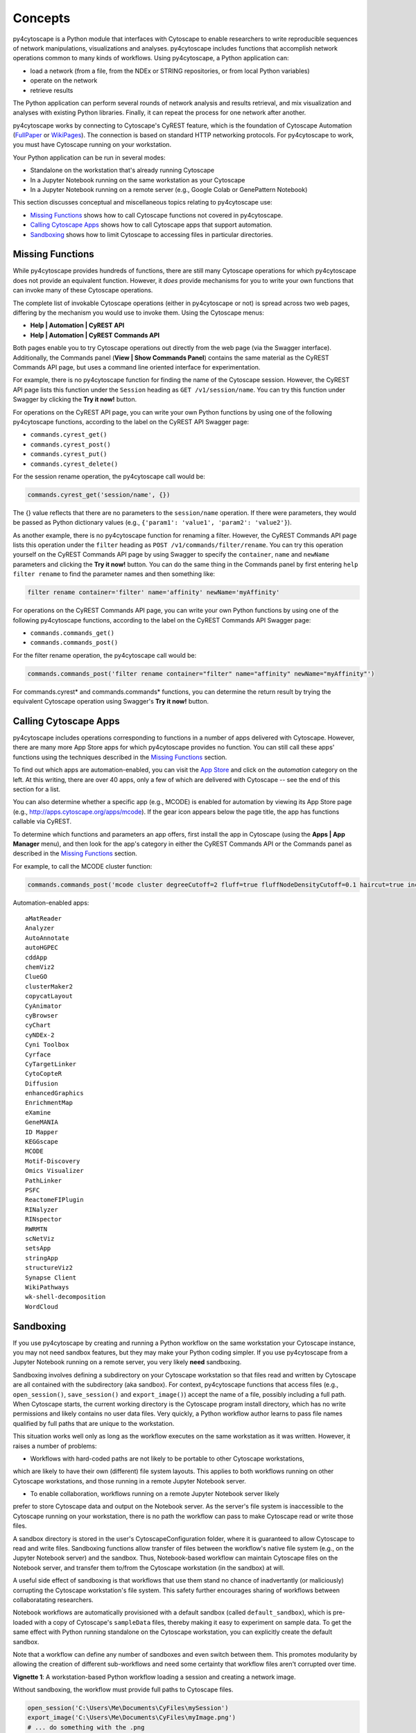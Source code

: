 Concepts
========

py4cytoscape is a Python module that interfaces with Cytoscape to enable
researchers to write reproducible sequences of network manipulations, visualizations
and analyses. py4cytoscape includes functions that accomplish network operations
common to many kinds of workflows. Using py4cytoscape, a Python application can:

* load a network (from a file, from the NDEx or STRING repositories, or from local Python variables)
* operate on the network
* retrieve results

The Python application can perform several rounds of network analysis and results retrieval,
and mix visualization and analyses with existing Python libraries. Finally, it can
repeat the process for one network after another.

.. _FullPaper: https://pubmed.ncbi.nlm.nih.gov/31477170/
.. _WikiPages: https://github.com/cytoscape/cytoscape-automation/wiki/Trying-Automation/

py4cytoscape works by connecting to Cytoscape's CyREST feature, which is the
foundation of Cytoscape Automation (FullPaper_ or WikiPages_). The
connection is based on standard HTTP networking protocols. For py4cytoscape to
work, you must have Cytoscape running on your workstation.

Your Python application can be run in several modes:

* Standalone on the workstation that's already running Cytoscape
* In a Jupyter Notebook running on the same workstation as your Cytoscape
* In a Jupyter Notebook running on a remote server (e.g., Google Colab or GenePattern Notebook)

This section discusses conceptual and miscellaneous topics relating to py4cytoscape use:

* `Missing Functions`_ shows how to call Cytoscape functions not covered in py4cytoscape.

* `Calling Cytoscape Apps`_ shows how to call Cytoscape apps that support automation.

* `Sandboxing`_ shows how to limit Cytoscape to accessing files in particular directories.



Missing Functions
-----------------

While py4cytoscape provides hundreds of functions, there are still many Cytoscape
operations for which py4cytoscape does not provide an equivalent function. However,
it *does* provide mechanisms for you to write your own functions that can invoke many of these
Cytoscape operations.

The complete list of invokable Cytoscape operations (either in py4cytoscape or not)
is spread across two web pages, differing by the mechanism you would use to
invoke them. Using the Cytoscape menus:

* **Help | Automation | CyREST API**
* **Help | Automation | CyREST Commands API**

Both pages enable you to try Cytoscape operations out directly from the web page
(via the Swagger interface). Additionally, the Commands panel
(**View | Show Commands Panel**) contains the same material as the CyREST
Commands API page, but uses a command line oriented interface for
experimentation.

For example, there is no py4cytoscape function for finding the name of
the Cytoscape session. However, the CyREST API page lists this function under the
``Session`` heading as ``GET /v1/session/name``. You can
try this function under Swagger by clicking the **Try it now!** button.

For operations on the CyREST API page, you can write your own Python functions by
using one of the following py4cytoscape functions, according to the label on the CyREST API
Swagger page:

* ``commands.cyrest_get()``
* ``commands.cyrest_post()``
* ``commands.cyrest_put()``
* ``commands.cyrest_delete()``

For the session rename operation, the py4cytoscape call would be:

.. code:: python

    commands.cyrest_get('session/name', {})

The {} value reflects that there are no parameters to the ``session/name`` operation.
If there were parameters, they would be passed as Python dictionary values (e.g.,
``{'param1': 'value1', 'param2': 'value2'}``).

As another example, there is no py4cytoscape function for renaming a filter.
However, the CyREST Commands API page lists this operation under the ``filter`` heading as
``POST /v1/commands/filter/rename``. You can try this operation yourself
on the CyREST Commands API page by using Swagger to specify the ``container``,
``name`` and ``newName`` parameters and clicking the
**Try it now!** button. You can do the same thing in the Commands panel by first
entering ``help filter rename`` to find the parameter names and then something like:

.. code:: python

    filter rename container='filter' name='affinity' newName='myAffinity'

For operations on the CyREST Commands API page, you can write your own Python functions by
using one of the following py4cytoscape functions, according to the label on the CyREST Commands API
Swagger page:

* ``commands.commands_get()``
* ``commands.commands_post()``

For the filter rename operation, the py4cytoscape call would be:

.. code:: python

    commands.commands_post('filter rename container="filter" name="affinity" newName="myAffinity"')

For commands.cyrest* and commands.commands* functions, you can determine the return
result by trying the equivalent Cytoscape operation using Swagger's **Try it now!** button.

Calling Cytoscape Apps
----------------------

py4cytoscape includes operations corresponding to functions in a number of
apps delivered with Cytoscape. However, there are many more App Store apps for
which py4cytoscape provides no function. You can still call these
apps' functions using the techniques described in the `Missing Functions`_ section.

To find out which apps are automation-enabled, you can visit
the `App Store <http://apps.cytoscape.org/>`_ and click on the *automation* category
on the left. At this writing, there are over 40 apps, only a few of which are
delivered with Cytoscape -- see the end of this section for a list.

You can also determine whether a specific app (e.g., MCODE) is enabled for
automation by viewing its App Store page
(e.g., http://apps.cytoscape.org/apps/mcode). If the gear icon appears below
the page title, the app has functions callable via CyREST.

To determine which functions and parameters an app offers, first install the
app in Cytoscape (using the **Apps | App Manager** menu), and then look for the app's category
in either the CyREST Commands API or the Commands panel as described in the
`Missing Functions`_ section.

For example, to call the MCODE cluster function:

.. code:: python

    commands.commands_post('mcode cluster degreeCutoff=2 fluff=true fluffNodeDensityCutoff=0.1 haircut=true includeLoops=false kCore=2 maxDepthFromStart=100 network=current nodeScoreCutoff=0.2 scope=NETWORK')

Automation-enabled apps::

    aMatReader
    Analyzer
    AutoAnnotate
    autoHGPEC
    cddApp
    chemViz2
    ClueGO
    clusterMaker2
    copycatLayout
    CyAnimator
    cyBrowser
    cyChart
    cyNDEx-2
    Cyni Toolbox
    Cyrface
    CyTargetLinker
    CytoCopteR
    Diffusion
    enhancedGraphics
    EnrichmentMap
    eXamine
    GeneMANIA
    ID Mapper
    KEGGscape
    MCODE
    Motif-Discovery
    Omics Visualizer
    PathLinker
    PSFC
    ReactomeFIPlugin
    RINalyzer
    RINspector
    RWRMTN
    scNetViz
    setsApp
    stringApp
    structureViz2
    Synapse Client
    WikiPathways
    wk-shell-decomposition
    WordCloud

Sandboxing
----------

If you use py4cytoscape by creating and running a Python workflow on the same workstation
your Cytoscape instance, you may not need sandbox features, but they may make your Python
coding simpler. If you use py4cytoscape from a Jupyter Notebook running on a remote server,
you very likely **need** sandboxing.

Sandboxing involves defining a subdirectory on your Cytoscape workstation so that files
read and written by Cytoscape are all contained with the subdirectory (aka sandbox). For
context, py4cytoscape functions that access files (e.g., ``open_session()``, ``save_session()``
and ``export_image()``) accept the name of a file, possibly including a full path. When
Cytoscape starts, the current working directory is the Cytoscape program install directory,
which has no write permissions and likely contains no user data files. Very quickly, a
Python workflow author learns to pass file names qualified by full paths that are unique
to the workstation.

This situation works well only as long as the workflow executes on the same workstation as
it was written. However, it raises a number of problems:

* Workflows with hard-coded paths are not likely to be portable to other Cytoscape workstations,
which are likely to have their own (different) file system layouts. This applies to both
workflows running on other Cytoscape workstations, and those running in a remote Jupyter
Notebook server.

* To enable collaboration, workflows running on a remote Jupyter Notebook server likely
prefer to store Cytoscape data and output on the Notebook server. As the server's file
system is inaccessible to the Cytoscape running on your workstation, there is no path the
workflow can pass to make Cytoscape read or write those files.

A sandbox directory is stored in the user's CytoscapeConfiguration folder, where it is
guaranteed to allow Cytoscape to read and write files. Sandboxing functions allow transfer
of files between the workflow's native file system (e.g., on the Jupyter Notebook server)
and the sandbox. Thus, Notebook-based workflow can maintain Cytoscape files on the
Notebook server, and transfer them to/from the Cytoscape workstation (in the sandbox) at
will.

A useful side effect of sandboxing is that workflows that use them stand no chance of
inadvertantly (or maliciously) corrupting the Cytoscape workstation's file system. This
safety further encourages sharing of workflows between collaboratating researchers.

Notebook workflows are automatically provisioned with a default sandbox (called
``default_sandbox``), which is pre-loaded with a copy of Cytoscape's ``sampleData``
files, thereby making it easy to experiment on sample data. To get the same effect with
Python running standalone on the Cytoscape workstation, you can explicitly create the
default sandbox.

Note that a workflow can define any number of sandboxes and even switch between them.
This promotes modularity by allowing the creation of different sub-workflows and need
some certainty that workflow files aren't corrupted over time.

**Vignette 1**: A workstation-based Python workflow loading a session and creating a network image.

Without sandboxing, the workflow must provide full paths to Cytoscape files.

.. code:: python

    open_session('C:\Users\Me\Documents\CyFiles\mySession')
    export_image('C:\Users\Me\Documents\CyFiles\myImage.png')
    # ... do something with the .png

This workflow is portable only to workstations that have their Cytoscape files in the
``C:\Users\Me\Documents\CyFiles``, which doesn't seem likely.

**Vignette 2**: A Notebook-based Python workflow loading a session and creating a network image.

With sandboxing, the workflow must transfer a session file from the Notebook's file system
to the sandbox, call Cytoscape, and then transfer the result back to the Notebook's file
system.

.. code:: python

    sandbox_send_to('data/mySession') # copy session file from Notebook server to workstation
    open_session('mySession')
    export_image('myImage.png')
    sandbox_get_from('myImage.png', 'data/myImage.png') # copy image file to Notebook server
    # ... do something with the .png

This workflow can run on any Notebook server and Cytoscape workstation without knowledge of
or risk to the workstation's file system. Various Python-based libraries can process the
.png once it is copied to the Notebook's file system.

When calling sandbox functions, if you don't specify the name of a sandbox, the operation
is performed on the "current sandbox", which is automatically set up for Notebook-based
workflows.

.. note::
    Sandbox functions allow the following operations on files and sandboxes:
        * sandbox_set(): Create a new sandbox or makes another sandbox the "current sandbox"
        * sandbox_remove(): Delete a sandbox and its files and directories
        * sandbox_send_to(): Transfer a Notebook file to a sandbox
        * sandbox_get_from(): Transfer a sandbox file to the Notebook file system
        * sandbox_get_file_info(): Get sandbox file metadata
        * sandbox_remove_file(): Remove a sandbox file

    A sandbox can contain both files and directories (which can contain files and
    directories, too).


